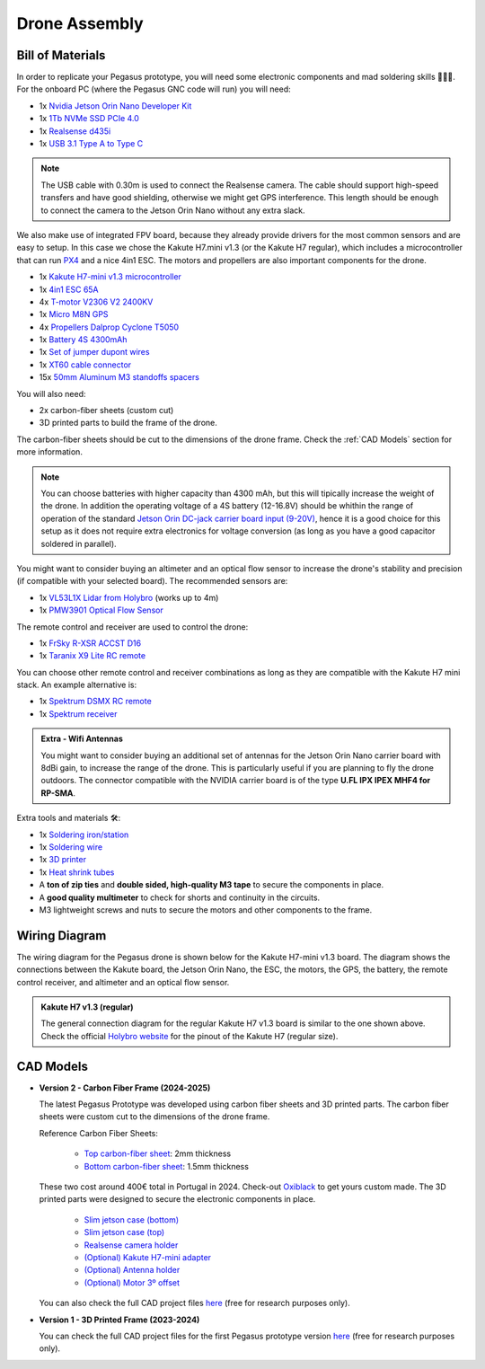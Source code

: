 Drone Assembly
==============

.. image:: /_static/vehicles/pegasus/carbon_fiber_dimensions.png
  :width: 800
  :align: center
  :alt: Pegasus top carbon-fiber sheet view

.. raw:: html

  <div style="margin-bottom: 20px;"></div>

Bill of Materials
-----------------

In order to replicate your Pegasus prototype, you will need some electronic components and mad soldering skills 👨🏻‍🔧. For the onboard PC (where the Pegasus GNC code will run) you will need:

* 1x `Nvidia Jetson Orin Nano Developer Kit <https://developer.nvidia.com/embedded/learn/get-started-jetson-orin-nano-devkit>`_
* 1x `1Tb NVMe SSD PCIe 4.0 <https://www.google.com/search?q=1Tb%20NVMe%20SSD%20PCIe%204.0>`_
* 1x `Realsense d435i <https://www.intelrealsense.com/depth-camera-d435i/>`_
* 1x `USB 3.1 Type A to Type C <https://www.google.com/search?q=USB+3.0+Type+A+to+Type+C+cable>`_

.. admonition:: Note

  The USB cable with 0.30m is used to connect the Realsense camera. The cable should support high-speed transfers and have good shielding, otherwise we might get GPS interference. This length should be enough to connect the camera to the Jetson Orin Nano without any extra slack.

We also make use of integrated FPV board, because they already provide drivers for the most common sensors and are easy to setup. In this case we chose the Kakute H7.mini v1.3 (or the Kakute H7 regular), which includes a microcontroller that can run `PX4 <https://docs.px4.io/main/en/>`_ and a nice 4in1 ESC. The motors and propellers are also important components for the drone.

* 1x `Kakute H7-mini v1.3 microcontroller <https://holybro.com/products/kakute-h7-mini>`_ 
* 1x `4in1 ESC 65A <https://holybro.com/collections/autopilot-peripherals/products/tekko32-f4-metal-4in1-65a-esc-65a>`_
* 4x `T-motor V2306 V2 2400KV <https://www.google.com/search?q=t-motor+V2306+V2+2400KV>`_
* 1x `Micro M8N GPS <https://holybro.com/collections/standard-gps-module/products/micro-m8n-gps>`_
* 4x `Propellers Dalprop Cyclone T5050 <https://www.google.com/search?q=dalprop+cyclone+5050>`_
* 1x `Battery 4S 4300mAh <https://www.google.com/search?q=Battery+4S+4300mAh>`_
* 1x `Set of jumper dupont wires <https://www.google.com/search?q=jumper+dupont+wires>`_
* 1x `XT60 cable connector <https://www.google.com/search?q=XT60+cable+connector>`_
* 15x `50mm Aluminum M3 standoffs spacers <https://www.google.com/search?q=50mm+Aluminum+M3+standoffs+spacers>`_

You will also need:

* 2x carbon-fiber sheets (custom cut)
* 3D printed parts to build the frame of the drone. 

The carbon-fiber sheets should be cut to the dimensions of the drone frame. Check the :ref:`CAD Models` section for more information.

.. admonition:: Note
  
  You can choose batteries with higher capacity than 4300 mAh, but this will tipically increase the weight of the drone. In addition the operating voltage of a 4S battery (12-16.8V) should be whithin the range of operation of the standard `Jetson Orin DC-jack carrier board input (9-20V) <https://www.google.com/url?sa=t&rct=j&q=&esrc=s&source=web&cd=&ved=2ahUKEwiOyP6s4deLAxWxQ6QEHS8yHaYQFnoECBcQAQ&url=https%3A%2F%2Fdeveloper.nvidia.com%2Fdownloads%2Fassets%2Fembedded%2Fsecure%2Fjetson%2Forin_nano%2Fdocs%2Fjetson_orin_nano_devkit_carrier_board_specification_sp.pdf&usg=AOvVaw0kftK-aC9T6YmeII0KLDui&opi=89978449>`_, hence it is a good choice for this setup as it does not require extra electronics for voltage conversion (as long as you have a good capacitor soldered in parallel).

You might want to consider buying an altimeter and an optical flow sensor to increase the drone's stability and precision (if compatible with your selected board). The recommended sensors are:

* 1x `VL53L1X Lidar from Holybro <https://holybro.com/products/st-vl53l1x-lidar>`_ (works up to 4m)
* 1x `PMW3901 Optical Flow Sensor <https://holybro.com/products/pmw3901-optical-flow-sensor>`_

The remote control and receiver are used to control the drone:

* 1x `FrSky R-XSR ACCST D16 <https://www.frsky-rc.com/product/r-xsr/>`_
* 1x `Taranix X9 Lite RC remote <https://www.frsky-rc.com/product/taranis-x9-lite>`_

You can choose other remote control and receiver combinations as long as they are compatible with the Kakute H7 mini stack. An example alternative is:

* 1x `Spektrum DSMX RC remote <https://www.spektrumrc.com/aircraft-transmitters/>`_
* 1x `Spektrum receiver <https://www.spektrumrc.com/aircraft-receivers/>`_

.. admonition:: Extra - Wifi Antennas

  You might want to consider buying an additional set of antennas for the Jetson Orin Nano carrier board with 8dBi gain, to increase the range of the drone. This is particularly useful if you are planning to fly the drone outdoors. The connector compatible with the NVIDIA carrier board is of the type **U.FL IPX IPEX MHF4 for RP-SMA**.

Extra tools and materials 🛠️:

* 1x `Soldering iron/station <https://www.google.com/search?q=soldering+iron>`_
* 1x `Soldering wire <https://www.google.com/search?q=soldering+wire>`_
* 1x `3D printer <https://www.google.com/search?q=3D+printer>`_
* 1x `Heat shrink tubes <https://www.google.com/search?q=heat+shrink+tubes>`_
* A **ton of zip ties** and **double sided, high-quality M3 tape** to secure the components in place.
* A **good quality multimeter** to check for shorts and continuity in the circuits.
* M3 lightweight screws and nuts to secure the motors and other components to the frame.

Wiring Diagram
--------------

The wiring diagram for the Pegasus drone is shown below for the Kakute H7-mini v1.3 board. The diagram shows the connections between the Kakute board, the Jetson Orin Nano, the ESC, the motors, the GPS, the battery, the remote control receiver, and altimeter and an optical flow sensor.

.. image:: /_static/vehicles/pegasus/wiring_diagram.png
  :width: 600
  :align: center
  :alt: Wiring diagram

.. admonition:: Kakute H7 v1.3 (regular)

  The general connection diagram for the regular Kakute H7 v1.3 board is similar to the one shown above. Check the official `Holybro website <https://holybro.com/products/kakute-h7>`_ for the pinout of the Kakute H7 (regular size).


CAD Models
----------

* **Version 2 - Carbon Fiber Frame (2024-2025)**

  .. image:: https://github.com/PegasusResearch/pegasus_cad/blob/main/docs/_static/full_assembly_v2.png?raw=true
    :width: 400
    :align: center
    :alt: Pegasus V2 drone prototype

  The latest Pegasus Prototype was developed using carbon fiber sheets and 3D printed parts. The carbon fiber sheets were custom cut to the dimensions of the drone frame. 

  Reference Carbon Fiber Sheets:

    - `Top carbon-fiber sheet <https://github.com/PegasusResearch/pegasus_cad/blob/46951f684281e6f41adee3138cad90bc951046b7/models/version2/carbon%20fiber/Top%20Carbon%20Fiber.stl>`_: 2mm thickness
    - `Bottom carbon-fiber sheet <https://github.com/PegasusResearch/pegasus_cad/blob/46951f684281e6f41adee3138cad90bc951046b7/models/version2/carbon%20fiber/Bottom%20Carbon%20Fiber.stl>`_: 1.5mm thickness

  These two cost around 400€ total in Portugal in 2024. Check-out `Oxiblack <https://oxyblack.com/>`_ to get yours custom made. The 3D printed parts were designed to secure the electronic components in place.

    - `Slim jetson case (bottom) <https://github.com/PegasusResearch/pegasus_cad/blob/main/models/version2/3d_print/Jetson%20Slim%20Case%20Bottom.stl>`_
    - `Slim jetson case (top) <https://github.com/PegasusResearch/pegasus_cad/blob/46951f684281e6f41adee3138cad90bc951046b7/models/version2/3d_print/Jetson%20Slim%20Case%20Top.stl>`_
    - `Realsense camera holder <https://github.com/PegasusResearch/pegasus_cad/blob/46951f684281e6f41adee3138cad90bc951046b7/models/version2/3d_print/Camera%20Holder.stl>`_
    - `(Optional) Kakute H7-mini adapter <https://github.com/PegasusResearch/pegasus_cad/blob/46951f684281e6f41adee3138cad90bc951046b7/models/version2/3d_print/Kakute%20H7%20mini%20holes%20adapter.stl>`_
    - `(Optional) Antenna holder <https://github.com/PegasusResearch/pegasus_cad/blob/46951f684281e6f41adee3138cad90bc951046b7/models/version2/3d_print/Antenna%20Holder.stl>`_ 
    - `(Optional) Motor 3º offset <https://github.com/PegasusResearch/pegasus_cad/blob/46951f684281e6f41adee3138cad90bc951046b7/models/version2/3d_print/Motor%20Tilted%20Holder.stl>`_

  You can also check the full CAD project files `here <https://github.com/PegasusResearch/pegasus_cad/tree/main/models/version2>`_ (free for research purposes only).

* **Version 1 - 3D Printed Frame (2023-2024)**

  .. image:: https://github.com/PegasusResearch/pegasus_cad/blob/main/docs/_static/full_assembly.png?raw=true
    :width: 400
    :align: center
    :alt: Pegasus V1 drone prototype

  You can check the full CAD project files for the first Pegasus prototype version `here <https://github.com/PegasusResearch/pegasus_cad/tree/main/models/version1>`_ (free for research purposes only).